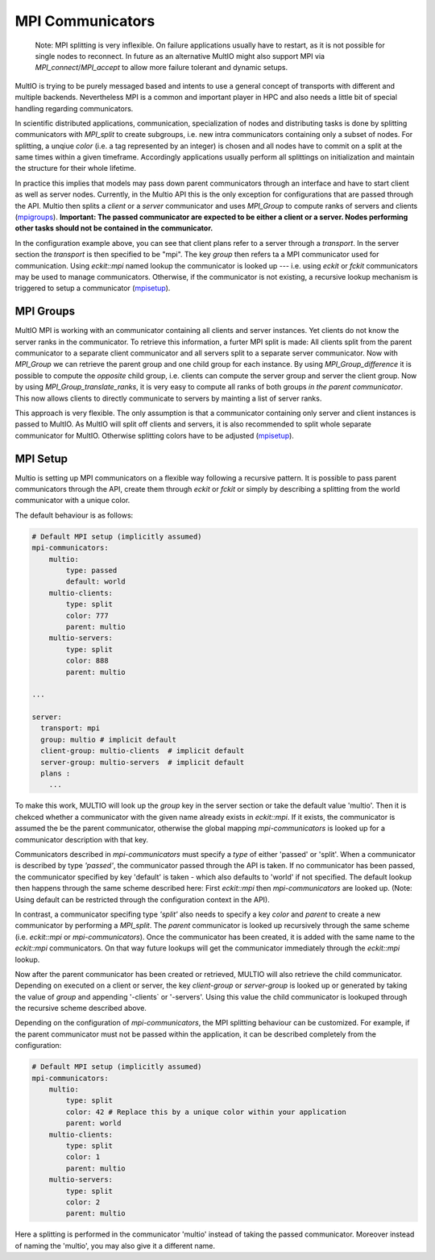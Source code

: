 .. index:: mpi-communicators

.. _`mpicomms`:

MPI Communicators
=================

    Note:
    MPI splitting is very inflexible. On failure applications usually have to restart, 
    as it is not possible for single nodes to reconnect.
    In future as an alternative MultIO might also support MPI via 
    `MPI_connect`/`MPI_accept` to allow more failure tolerant and dynamic setups.

MultIO is trying to be purely messaged based and intents to use a general 
concept of transports with different and multiple backends.
Nevertheless MPI is a common and important player in HPC and also needs a 
little bit of special handling regarding communicators.

In scientific distributed applications, communication, specialization of nodes and 
distributing tasks is done by splitting communicators with `MPI_split` to create subgroups, 
i.e. new intra communicators containing only a subset of nodes.
For splitting, a unqiue *color* (i.e. a tag represented by an integer) is chosen and 
all nodes have to commit on a split at the same times within a given timeframe.
Accordingly applications usually perform all splittings on initialization and 
maintain the structure for their whole lifetime. 

In practice this implies that models may pass down parent communicators through an interface 
and have to start client as well as server nodes. Currently, in the Multio API this is the 
only exception for configurations that are passed through the API. 
Multio then splits a *client* or a *server* communicator and uses `MPI_Group` to compute 
ranks of servers and clients (`mpigroups`_).
**Important: The passed communicator are expected to be either a client or a server. 
Nodes performing other tasks should not be contained in the communicator.**

In the configuration example above, you can see that client plans refer to a server through a *transport*. In the server section the *transport* is then specified to be "mpi".
The key `group` then refers ta a MPI communicator used for communication. Using `eckit::mpi` named lookup the communicator is looked up --- i.e. using `eckit` or `fckit` communicators may be used to manage communicators. 
Otherwise, if the communicator is not existing, a recursive lookup mechanism is triggered to setup a communicator (`mpisetup`_).

.. _`mpigroups`:

MPI Groups
~~~~~~~~~~

MultIO MPI is working with an communicator containing all clients and server instances. 
Yet clients do not know the server ranks in the communicator. To retrieve this information, 
a furter MPI split is made: All clients split from the parent communicator to a 
separate client communicator and all servers split to a separate server communicator.
Now with `MPI_Group` we can retrieve the parent group and one child group for each instance.
By using `MPI_Group_difference` it is possible to compute the *opposite* child group, 
i.e. clients can compute the server group and server the client group.
Now by using `MPI_Group_translate_ranks`, it is very easy to compute all ranks of both 
groups *in the parent communicator*. This now allows clients to directly communicate to servers
by mainting a list of server ranks.

This approach is very flexible. The only assumption is that a communicator containing 
only server and client instances is passed to MultIO.
As MultIO will split off clients and servers, it is also recommended to split whole 
separate communicator for MultIO. Otherwise splitting colors have to be adjusted (`mpisetup`_).



.. _`mpisetup`:

MPI Setup
~~~~~~~~~

Multio is setting up MPI communicators on a flexible way following a recursive pattern. 
It is possible to pass parent communicators through the API, create them through `eckit` or `fckit` or simply by describing
a splitting from the world communicator with a unique color.

The default behaviour is as follows:

.. code-block:: yaml

    # Default MPI setup (implicitly assumed)
    mpi-communicators:
        multio:
            type: passed
            default: world
        multio-clients:
            type: split
            color: 777
            parent: multio
        multio-servers:
            type: split
            color: 888
            parent: multio

    ...

    server:
      transport: mpi
      group: multio # implicit default
      client-group: multio-clients  # implicit default
      server-group: multio-servers  # implicit default
      plans :
        ...


To make this work, MULTIO will look up the `group` key in the server section or take the default value 'multio'. 
Then it is chekced whether a communicator with the given name already exists in `eckit::mpi`.
If it exists, the communicator is assumed the be the parent communicator, 
otherwise the global mapping `mpi-communicators` is looked up for a communicator description with that key.

Communicators described in `mpi-communicators` must specify a `type` of either 'passed' or 'split'.
When a communicator is described by type *'passed'*, the communicator passed through the API is taken. 
If no communicator has been passed, the communicator specified by key 'default' is taken - 
which also defaults to 'world' if not specified. 
The default lookup then happens through the same scheme described here: First `eckit::mpi` then `mpi-communicators` are looked up.
(Note: Using default can be restricted through the configuration context in the API).

In contrast, a communicator specifing type *'split'* also needs to specify a key `color` and `parent` to create a new 
communicator by performing a `MPI_split`. The `parent` communicator is looked up recursively through the same scheme (i.e. `eckit::mpi` or `mpi-communicators`).
Once the communicator has been created, it is added with the same name to the `eckit::mpi` communicators. On that way future lookups will get the communicator 
immediately through the `eckit::mpi` lookup.

Now after the parent communicator has been created or retrieved, MULTIO will also retrieve the child communicator. 
Depending on executed on a client or server, the key `client-group` or `server-group` is looked up or generated by 
taking the value of `group` and appending '-clients` or '-servers'. 
Using this value the child communicator is lookuped through the recursive scheme described above.

Depending on the configuration of `mpi-communicators`, the MPI splitting behaviour can be customized.
For example, if the parent communicator must not be passed within the application, it can be described completely 
from the configuration:

.. code-block:: yaml

    # Default MPI setup (implicitly assumed)
    mpi-communicators:
        multio:
            type: split
            color: 42 # Replace this by a unique color within your application
            parent: world
        multio-clients:
            type: split
            color: 1
            parent: multio
        multio-servers:
            type: split
            color: 2
            parent: multio

Here a splitting is performed in the communicator 'multio' instead of taking the passed communicator.
Moreover instead of naming the 'multio', you may also give it a different name.

